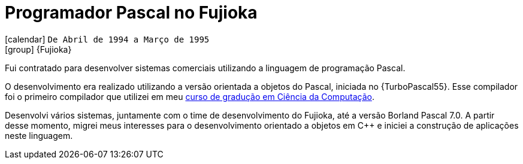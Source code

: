 [[_1994-04-pascal-programmer-at-fujioka]]
= Programador Pascal no Fujioka

icon:calendar[] `De Abril de 1994 a Março de 1995` +
icon:group[] {Fujioka}

Fui contratado para desenvolver sistemas comerciais utilizando a linguagem de programação Pascal.

O desenvolvimento era realizado utilizando a versão orientada a objetos do Pascal, iniciada no {TurboPascal55}.
Esse compilador foi o primeiro compilador que utilizei em meu <<my-graduation,curso de gradução em Ciência da Computação>>.

Desenvolvi vários sistemas, juntamente com o time de desenvolvimento do Fujioka, até a versão Borland Pascal 7.0.
A partir desse momento, migrei meus interesses para o desenvolvimento orientado a objetos em {cpp} e iniciei a construção de aplicações neste linguagem.
